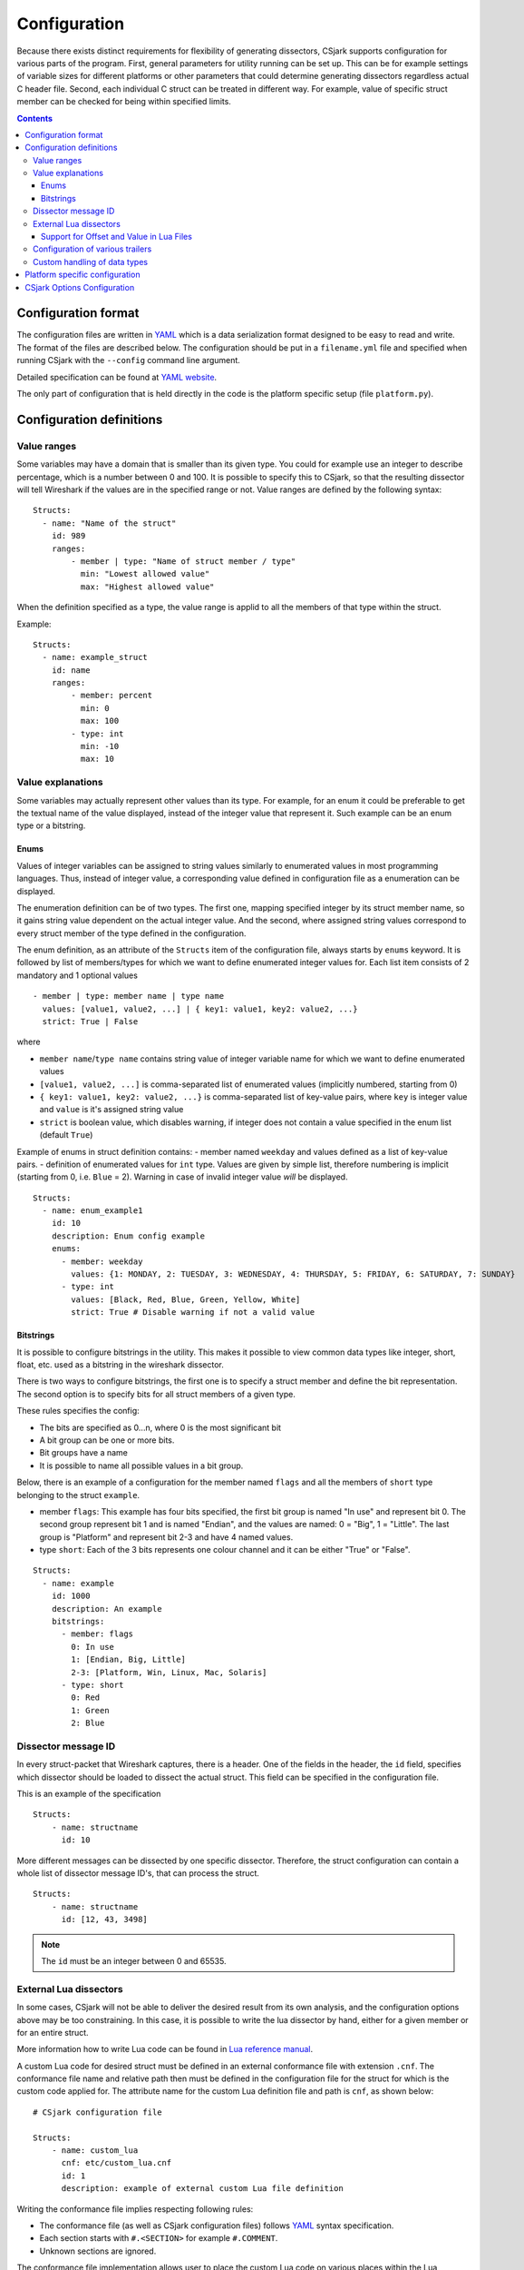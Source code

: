 ..
    header  = - ~ ^ #

===============
 Configuration
===============

Because there exists distinct requirements for flexibility of generating dissectors, CSjark supports configuration for various parts of the program. First, general parameters for utility running can be set up. This can be for example settings of variable sizes for different platforms or other parameters that could determine generating dissectors regardless actual C header file. Second, each individual C struct can be treated in different way. For example, value of specific struct member can be checked for being within specified limits. 

.. contents:: Contents
   :depth: 4

Configuration format
--------------------

The configuration files are written in YAML_ which is a data serialization format designed to be easy to read and write. The format of the files are described below. The configuration should be put in a ``filename.yml`` file and specified when running CSjark with the ``--config`` command line argument.

Detailed specification can be found at `YAML website <http://www.yaml.org/spec/1.2/spec.html>`_.

The only part of configuration that is held directly in the code is the platform specific setup (file ``platform.py``).

Configuration definitions
-------------------------

Value ranges
~~~~~~~~~~~~

Some variables may have a domain that is smaller than its given type. You could for example use an integer to describe percentage, which is a number between 0 and 100. It is possible to specify this to CSjark, so that the resulting dissector will tell Wireshark if the values are in the specified range or not. Value ranges are defined by the following syntax: ::

    Structs:
      - name: "Name of the struct"
        id: 989
        ranges:
            - member | type: "Name of struct member / type"
              min: "Lowest allowed value"
              max: "Highest allowed value"
              

When the definition specified as a type, the value range is applid to all the members of that type within the struct.

Example: ::

    Structs:
      - name: example_struct
        id: name
        ranges:
            - member: percent
              min: 0
              max: 100
            - type: int
              min: -10
              max: 10

Value explanations
~~~~~~~~~~~~~~~~~~

Some variables may actually represent other values than its type. For example, for an enum it could be preferable to get the textual name of the value displayed, instead of the integer value that represent it. Such example can be an enum type or a bitstring.



Enums
^^^^^

Values of integer variables can be assigned to string values similarly to enumerated values in most programming languages. Thus, instead of integer value, a corresponding value defined in configuration file as a enumeration can be displayed. 

The enumeration definition can be of two types. The first one, mapping specified integer by its struct member name, so it gains string value dependent on the actual integer value. And the second, where assigned string values correspond to every struct member of the type defined in the configuration.

The enum definition, as an attribute of the ``Structs`` item of the configuration file, always starts by ``enums`` keyword. It is followed by list of members/types for which we want to define enumerated integer values for. Each list item consists of 2 mandatory and 1 optional values
::

    - member | type: member name | type name
      values: [value1, value2, ...] | { key1: value1, key2: value2, ...}
      strict: True | False

where 

- ``member name``/``type name`` contains string value of integer variable name for which we want to define enumerated values
- ``[value1, value2, ...]`` is comma-separated list of enumerated values (implicitly numbered, starting from 0) 
- ``{ key1: value1, key2: value2, ...}`` is comma-separated list of key-value pairs, where ``key`` is integer value and ``value`` is it's assigned string value
- ``strict`` is boolean value, which disables warning, if integer does not contain a value specified in the enum list (default ``True``)
    

Example of enums in struct definition contains:
- member named ``weekday`` and values defined as a list of key-value pairs.
- definition of enumerated values for ``int`` type. Values are given by simple list, therefore numbering is implicit (starting from 0, i.e. ``Blue`` = 2). Warning in case of invalid integer value *will* be displayed. ::

    Structs:
      - name: enum_example1
        id: 10
        description: Enum config example
        enums:
          - member: weekday
            values: {1: MONDAY, 2: TUESDAY, 3: WEDNESDAY, 4: THURSDAY, 5: FRIDAY, 6: SATURDAY, 7: SUNDAY}
          - type: int
            values: [Black, Red, Blue, Green, Yellow, White]
            strict: True # Disable warning if not a valid value


Bitstrings
^^^^^^^^^^

It is possible to configure bitstrings in the utility. This makes it possible to view common data types like integer, short, float, etc. used as a bitstring in the wireshark dissector.

There is two ways to configure bitstrings, the first one is to specify a struct member and define the bit representation. The second option is to specify bits for all struct members of a given type.

These rules specifies the config:

- The bits are specified as 0...n, where 0 is the most significant bit
- A bit group can be one or more bits.
- Bit groups have a name
- It is possible to name all possible values in a bit group.


Below, there is an example of a configuration for the member named ``flags`` and all the members of ``short`` type belonging to the struct ``example``. 

- member ``flags``: This example has four bits specified, the first bit group is named "In use" and represent bit 0. The second group represent bit 1 and is named "Endian", and the values are named: 0 = "Big", 1 = "Little". The last group is "Platform" and represent bit 2-3 and have 4 named values.
- type ``short``: Each of the 3 bits represents one colour channel and it can be either "True" or "False".

::

    Structs:
      - name: example
        id: 1000
        description: An example
        bitstrings:
          - member: flags
            0: In use
            1: [Endian, Big, Little]
            2-3: [Platform, Win, Linux, Mac, Solaris]
          - type: short
            0: Red
            1: Green
            2: Blue


Dissector message ID
~~~~~~~~~~~~~~~~~~~~

In every struct-packet that Wireshark captures, there is a header. One of the fields in the header, the ``id`` field, specifies which dissector should be loaded to dissect the actual struct. This field can be specified in the configuration file.  

This is an example of the specification ::

    Structs:
        - name: structname
          id: 10

More different messages can be dissected by one specific dissector. Therefore, the struct configuration can contain a whole list of dissector message ID's, that can process the struct. ::

    Structs:
        - name: structname
          id: [12, 43, 3498]
          
.. note::
    The ``id`` must be an integer between 0 and 65535.


External Lua dissectors
~~~~~~~~~~~~~~~~~~~~~~~

In some cases, CSjark will not be able to deliver the desired result from its own analysis, and the configuration options above may be too constraining. In this case, it is possible to write the lua dissector by hand, either for a given member or for an entire struct. 

More information how to write Lua code can be found in `Lua reference manual`__.

__ http://www.lua.org/manual/5.1/

A custom Lua code for desired struct must be defined in an external conformance file with extension ``.cnf``. The conformance file name and relative path then must be defined in the configuration file for the struct for which is the custom code applied for. The attribute name for the custom Lua definition file and path is ``cnf``, as shown below:

::

    # CSjark configuration file

    Structs:
        - name: custom_lua
          cnf: etc/custom_lua.cnf
          id: 1
          description: example of external custom Lua file definition

Writing the conformance file implies respecting following rules:

- The conformance file (as well as CSjark configuration files) follows YAML_ syntax specification.
- Each section starts with ``#.<SECTION>`` for example ``#.COMMENT``.
- Unknown sections are ignored.

The conformance file implementation allows user to place the custom Lua code on various places within the Lua dissector code already generated by CSjark. There is a list of possible places:

    ====================================    =======================                                                                                                                                                           
    ``DEF_HEADER id``                       Lua code added before a Field defintion.                                                                                                                                          
    ``DEF_BODY id``                         Lua code to replace a Field defintion. Within the definition, the original body can be referenced as ``%(DEFAULT_BODY)s`` or ``{DEFAULT_BODY}``                                   
    ``DEF_FOOTER id``                       Lua code added after a Field defintion                                                                                                                                            
    ``DEF_EXTRA``                           Lua code added after the last defintion                                                                                                                                           
    ``FUNC_HEADER id``                      Lua code added before a Field function code                                                                                                                                       
    ``FUNC_BODY id``                        Lua code to replace a Field function code                                                                                                                                         
    ``FUNC_FOOTER id``                      Lua code added after a Field function code                                                                                                                                        
    ``FUNC_EXTRA``                          Lua code added at end of dissector function                                                                                                                                       
    ``COMMENT``                             A multiline comment section                                                                                                                                                       
    ``END``                                 End of a section                                                                                                                                                                  
    ``END_OF_CNF``                          End of the conformance file                                                                                                                                                       
    ====================================    =======================          
   
Where ``id`` denotes C struct member name (``DEF_*``) or field name (``FUNC_*``).                                                                                                                                                 
                                                                                                                                                                                                                                 
Example of such conformance file follows: ::                                                                                                                                                                                     
                                                                                                                                                                                                                                 
    #.COMMENT
        This is a .cnf file comment section
    #.END
    
    #.DEF_HEADER super
    -- This code will be added above the 'super' field definition
    #.END
    
    #.COMMENT
        DEF_BODY replaces code inside the dissector function.
        Use %(DEFAULT_BODY)s or {DEFAULT_BODY} to use generated code.
    #.DEF_BODY hyper
    -- This is above 'hyper' definition
    %(DEFAULT_BODY)s
    -- This is below 'hyper'
    #.END
    
    #.DEF_FOOTER name
    -- This is below 'name' definition
    #.END
    
    
    #.DEF_EXTRA
    -- This was all the Field defintions
    #.END
    
    
    #.FUNC_HEADER precise
        -- This is above 'precise' inside the dissector function.
    #.END
    
    
    #.COMMENT
        FUNC_BODY replaces code inside the dissector function.
        Use %(DEFAULT_BODY)s or {DEFAULT_BODY} to use generated code.
    #.FUNC_BODY name
        --[[ This comments out the 'name' code
        {DEFAULT_BODY}
        ]]--
    #.END
    
    #.FUNC_FOOTER super
        -- This is below 'super' inside dissector function
    #.END
    
    #.FUNC_EXTRA
        -- This is the last line of the dissector function
    #.END_OF_CNF
    
This conformance file when run with this C header code: ::

    struct custom_lua {
        short normal;
        int super;
        long long hyper;
        
        char name;
        double precise;
    
    };

...will produce this Lua dissector: ::
    
    -- Dissector for win32.custom_lua: custom_lua (Win32)
    local proto_custom_lua = Proto("win32.custom_lua", "custom_lua (Win32)")
    
    -- ProtoField defintions for: custom_lua
    local f = proto_custom_lua.fields
    f.normal = ProtoField.int16("custom_lua.normal", "normal")
    -- This code will be added above the 'super' field definition
    f.super = ProtoField.int32("custom_lua.super", "super")
    -- This is above 'hyper' definition
    f.hyper = ProtoField.int64("custom_lua.hyper", "hyper")
    -- This is below 'hyper'
    f.name = ProtoField.string("custom_lua.name", "name")
    -- This is below 'name' definition
    f.precise = ProtoField.double("custom_lua.precise", "precise")
    -- This was all the field defintions
    
    -- Dissector function for: custom_lua
    function proto_custom_lua.dissector(buffer, pinfo, tree)
        local subtree = tree:add_le(proto_custom_lua, buffer())
        if pinfo.private.caller_def_name then
            subtree:set_text(pinfo.private.caller_def_name .. ": " .. proto_custom_lua.description)
            pinfo.private.caller_def_name = nil
        else
            pinfo.cols.info:append(" (" .. proto_custom_lua.description .. ")")
        end
    
        subtree:add_le(f.normal, buffer(0, 2))
        subtree:add_le(f.super, buffer(4, 4))
        -- This is below 'super' inside dissector function
        subtree:add_le(f.hyper, buffer(8, 8))
        --[[ This comments out the 'name' code
            subtree:add_le(f.name, buffer(16, 1))
        ]]--
        -- This is above 'precise' inside the dissector function.
        subtree:add_le(f.precise, buffer(24, 8))
        -- This is the last line of the dissector function
    end
    
    delegator_register_proto(proto_custom_lua, "Win32", "custom_lua", 1)
          
Support for Offset and Value in Lua Files
^^^^^^^^^^^^^^^^^^^^^^^^^^^^^^^^^^^^^^^^^

Via `External Lua dissectors`_ CSjark also provides a way to add new proto fields to the dissector in Wireshark, with correct offset value and correct Lua variable.

To access the fields value and offset, ``{OFFSET}`` and ``{VALUE}`` strings may be put into the conformance file as shown below: ::

    #.FUNC_FOOTER pointer
        -- Offset: {OFFSET}
        -- Field value stored in lua variable: {VALUE}
    #.END

Adding the offset and variable value is only possible in the parts that change the code of Lua functions, i.e. ``FUNC_HEADER``, ``FUNC_BODY`` and ``FUNC_FOOTER``.

Above listed example leads to following Lua code: ::
    
    local field_value_var = subtree:add(f.pointer, buffer(56,4))
        -- Offset: 56
        -- Field value stored in lua variable: field_value_var
        
.. note::
    The value of the referenced variable can be used after it is defined.
            

Configuration of various trailers
~~~~~~~~~~~~~~~~~~~~~~~~~~~~~~~~~

CSjark only creates dissectors from c-struct, to be able to use built-in dissectors in wireshark, it is necessary to configure it. Wireshark has more than 1000 built-in dissectors. Several trailer can be configured for a packet.

The following parameters is allowed in trailers:

- name: The protocol name for the built-in dissector
- count: The number of trailers
- member: Struct member, that contain the amount of trailers
- size: Size of the buffer to feed to the protocol

There are two ways to configure the trailers, specifiy the total number of trailers or give a variable in the struct, which contains the amount of trailers. The two ways to configure trailers are listed below.

::

    trailers:
      - name: "protocol name"
      - member: "variable in struct, which contain amount of trailers"
      - size: "size of the buffer"
      
    trailers:
      - name: "protocol name"
      - count: "Number of trailers"
      - size: "size of the buffer"

Example:
The example below shows an example with BER [#]_, which av 4 trailers with a size of 6 bytes.

.. [#] Basic Encoding Rules

::

    trailers:
      - name: ber
      - count: 4
      - size: 6


Custom handling of data types
~~~~~~~~~~~~~~~~~~~~~~~~~~~~~~

The utility supports custom handling of specified data types. Some variables in input C header may actually represent other values than its own type. This CSjark feature allows user to map types defined in C header to Wireshark field types. Also, it provides a method to change how the input field is displayed in Wireshark. The custom handling must be done through a configuration file.

For example, this functionality can cause Wireshark to display ``time_t`` data type as ``absolute_time``. The displayed type is given by generated Lua dissector and functions of ``ProtoField`` class.

List of available output types follows:

``Integer types``
    uint8, uint16, uint24, uint32, uint64, int8, int16, int24, int32, int64, framenum

``Other types``
    float, double, string, stringz, bytes, bool, ipv4, ipv6, ether, oid, guid, absolute_time, relative_time
    
For ``Integer`` types, there are some specific attributes that can be defined (see below_). More about each individual type can be found in `Wireshark reference`_.

.. _Wireshark reference: http://www.wireshark.org/docs/wsug_html_chunked/lua_module_Proto.html#lua_class_ProtoField 


The section name in configuration file for custom data type handling is called ``customs``. This section can contain following attributes:

- Required attributes
    
    =====================   ============
    Attribute name          Value
    =====================   ============
    ``member`` | ``type``   Name of member or type for which is the configuration applied
    ``field``               Displayed type (see above)
    =====================   ============
    
- Optional attributes - all types
    
    ===============     ============
    Attribute name      Value
    ===============     ============
    ``abbr``            Filter name of the field (the string that is used in filters)
    ``name``            Actual name of the field
    ``desc``            The description of the field (displayed on Wireshark statusbar)
    ===============     ============

.. _below:
    
- Optional attributes - Integer types only:
    
    ==================     ============
    Attribute name         Value
    ==================     ============
    ``base``               Displayed representation - can be one of ``base.DEC``, ``base.HEX`` or ``base.OCT``
    ``values``             List of ``key:value`` pairs representing the Integer value - e.g. ``{0: Monday, 1: Tuesday}``
    ``mask``               Integer mask of this field    
    ==================     ============

Example of such a configuration file follows: ::

    Structs:
      - name: custom_type_handling
        id: 1
        customs:
          - type: time_t
            field: absolute_time
          - member: day
            field: uint32
            abbr: day.name
            name: Weekday name
            base: base.DEC
            values: { 0: Monday, 1: Tuesday, 2: Wednesday, 3: Thursday, 4: Friday}
            mask: nil
            desc: This day you will work a lot!!
            
and applies for example for this C header file: ::

    #include <time.h>
    
    struct custom_type_handling {
        time_t abs;
        int day;
    };

Both struct members are redefined. First will be displayed as ``absolute_type`` according to its type (``time_t``), second one is changed because of the struct member name (``day``).

Platform specific configuration
-------------------------------

To ensure that CSjark is usable as much as possible, platform specific


Entire platform setup is done via Python code, specifically ``platform.py``. This file contains following sections:

1. Platform class definition including it's methods
2. Default mapping of C type and their wireshark field type
3. Default C type size in bytes
4. Default alignment size in bytes
5. Custom C type sizes for every platform which differ from default
6. Custom alignment sizes for every platform which differ from default
7. Platform-specific C preprocessor macros
8. Platform registration method and calling for each platform

      
When defining new platform, following steps should be done. Referenced sections apply to ``platform.py`` sections listed above. All the new dictionary variables should have proper syntax of `Python dictionary <http://docs.python.org/release/3.1.3/tutorial/datastructures.html#dictionaries>`_:

**Field sizes**
    Define custom C type sizes in section 5. Create new dictionary with name in capital letters. Only those different from default (section 3) must be defined. 

    ::
        
        NEW_PLATFORM_C_SIZE_MAP = {
            'unsigned long': 8,
            'unsigned long int': 8,
            'long double': 16
        }

**Memory alignment**    
    Define custom memory alignment sizes in section 6. Create new dictionary with name in capital letters. Only those different from default (section 4) must be defined. 
    
    ::
    
        NEW_PLATFORM_C_ALIGNMENT_MAP = {
            'unsigned long': 8,
            'unsigned long int': 8,
            'long double': 16
        }
     
**Macros**
    Define dictionary of platform specific macros in section 7. These macros then can be used within C header files to define platform specific struct members etc. E.g.: 
    
    ::
   
        #if _WIN32
            float num;
        #elif __sparc
            long double num;
        #else
            double num;


    Example of such macros: 
    
    ::
     
        NEW_PLATFORM_MACROS = {
            '__new_platform__': 1, '__new_platform': 1
        }


**Register platform**
    In last section (8), the new platform must be registered. Basically, it means calling the constructor of Platform class. That has following parameters:
    
    ::
        
        Platform(name, flag, endian, macros=None, sizes=None, alignment=None)    

    where

    =========== ===
    ``name``    name of the platform
    ``flag``    unique integer value representing this platform
    ``endian``  either ``Platform.big`` or ``Platform.little``
    ``macros``  C preprocessor platform-specific macros like _WIN32
    ``sizes``   dictionary which maps C types to their size in bytes
    =========== ===    
 
    Registering of the platform then might look as follows: ::
    
        # New platform
        Platform('New-platform', 8, Platform.little,
                 macros=NEW_PLATFORM_MACROS,
                 sizes=NEW_PLATFORM_C_SIZE_MAP,
                 alignment=NEW_PLATFORM_C_ALIGNMENT_MAP)


CSjark Options Configuration
----------------------------

CSjark processing behaviour can be set up in various ways. Besides letting the user to specify how the CSjark should work by the command line arguments (see section :ref:`use`), it is also possible to define the options as a part of the configuration file(s). 

=========================   ==============  =============================   ==========================
Configuration file field    CLI equivalent  Value                           Description
=========================   ==============  =============================   ==========================
``verbose``                 ``-v``          ``True``/``False``              Print detailed information
``debug``                   ``-d``          ``True``/``False``              Print debugging information
``strict``                  ``-s``          ``True``/``False``              Only generate dissectors for known structs
``output_dir``              ``-o``          ``None`` or path                Definition of output destination
``output_file``             ``-o``          ``None`` or file name           Writes the output to the specified file
``generate_placeholders``   ``-p``          ``True``/``False``              Generate placeholder config file for unknown structs
``use_cpp``                 ``-n``          ``True``/``False``              Enables/disables the C pre-processor
``cpp_path``                ``-C``          ``None`` or file name           Specifies which preprocessor to use  
``excludes``                ``-x``          List of excluded paths          File or folders to exclude from parsing
``platforms``                               List of platform names          Set of platforms to support in dissectors
``include_dirs``            ``-I``          List of directories             Directories to be searched for Cpp includes
``includes``                ``-i``          List of includes                Process file as Cpp #include "file" directive
``defines``                 ``-D``          List of defines                 Predefine name as a Cpp macro
``undefines``               ``-U``          List of undefines               Cancel any previous Cpp definition of name
``arguments``               ``-A``          List of additional arguments    Any additional C preprocessor arguments
=========================   ==============  =============================   ==========================

The last 5 options can be also specified separately for each individual input C header file. This can be achieved by adding sequence ``files`` with mandatory attribute ``name``. 

Below you can see an example of such ``Options`` section: ::

    Options:
        verbose: True
        debug: False
        strict: False
        output_dir: ../out
        output_file: output.log
        generate_placeholders: False
        use_cpp: True
        cpp_path: ../utils/cpp.exe
        excludes: [examples, test]
        platforms: [default, Win32, Win64, Solaris-sparc, Linux-x86]
        include_dirs: [../more_includes]
        includes: [foo.h, bar.h]
        defines: [CONFIG_DEFINED=3, REMOVE=1]
        undefines: [REMOVE]
        arguments: [-D ARR=2]
        files:
          - name: a.h
            includes: [b.h, c.h]
            define: [MY_DEFINE]

.. note::
    If you give CSjark multiple configuration files with the same values defined, it takes:
    
    - for attributes with single value: a value from *last processed config file* is valid
    - for attributes with list values: lists are *merged*

.. _YAML: http://www.yaml.org/